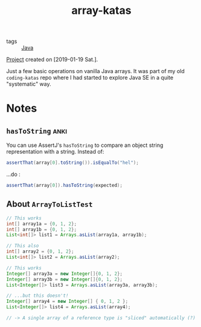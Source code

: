 :PROPERTIES:
:ID:       ed203343-be02-45c9-baa0-732e830927b8
:CREATED:  [2022-08-28 Sun 17:23]
:END:
#+title: array-katas
#+filetags: :project:

- tags :: [[id:54a6f94d-9321-4158-88f4-4b4d797ee8c6][Java]]

[[file:code/array-katas/][Project]] created on [2019-01-19 Sat.].

Just a few basic operations on vanilla Java arrays. It was part of my
old =coding-katas= repo where I had started to explore Java SE in a
quite "systematic" way.

* Notes

** ~hasToString~                                                      :anki:

You can use AssertJ's ~hasToString~ to compare an object string
representation with a string. Instead of:

#+begin_src java
  assertThat(array[0].toString()).isEqualTo("hel");
#+end_src

...do :

#+begin_src java
  assertThat(array[0]).hasToString(expected);
#+end_src

** About ~ArrayToListTest~

#+begin_src java
  // This works
  int[] array1a = {0, 1, 2};
  int[] array1b = {0, 1, 2};
  List<int[]> list1 = Arrays.asList(array1a, array1b);

  // This also
  int[] array2 = {0, 1, 2};
  List<int[]> list2 = Arrays.asList(array2);

  // This works
  Integer[] array3a = new Integer[]{0, 1, 2};
  Integer[] array3b = new Integer[]{0, 1, 2};
  List<Integer[]> list3 = Arrays.asList(array3a, array3b);

  // ...but this doesn't!
  Integer[] array4 = new Integer[] { 0, 1, 2 };
  List<Integer[]> list4 = Arrays.asList(array4);

  // -> A single array of a reference type is "sliced" automatically (?)
#+end_src
